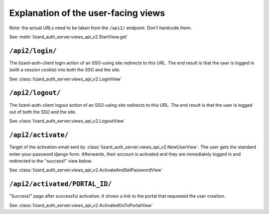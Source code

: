 Explanation of the user-facing views
====================================

Note: the actual URLs need to be taken from the ``/api2/`` endpoint. Don't
hardcode them.

See :meth:`lizard_auth_server.views_api_v2.StartView.get`


``/api2/login/``
------------------

The lizard-auth-client login action of an SSO-using site redirects to this
URL. The end result is that the user is logged in (with a session cookie) into
both the SSO and the site.

See :class:`lizard_auth_server.views_api_v2.LoginView`


``/api2/logout/``
-------------------

The lizard-auth-client logout action of an SSO-using site redirects to this
URL. The end result is that the user is logged out of both the SSO and the
site.

See :class:`lizard_auth_server.views_api_v2.LogoutView`


``/api2/activate/``
-------------------

Target of the activation email sent by
:class:`lizard_auth_server.views_api_v2.NewUserView`. The user gets the
standard enter-your-password django form. Afterwards, their account is
activated and they are immediately logged in and redirected to the "success!"
view below.

See :class:`lizard_auth_server.views_api_v2.ActivateAndSetPasswordView`


``/api2/activated/PORTAL_ID/``
------------------------------

"Success!" page after successful activation. It shows a link to the portal
that requested the user creation.

See :class:`lizard_auth_server.views_api_v2.ActivatedGoToPortalView`
